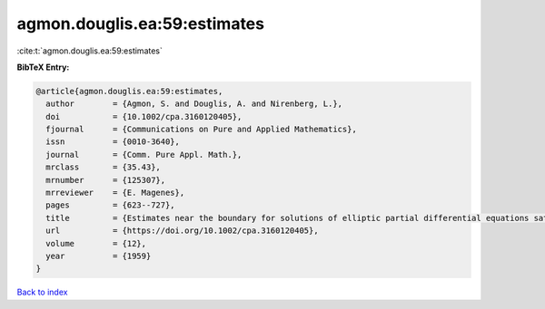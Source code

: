 agmon.douglis.ea:59:estimates
=============================

:cite:t:`agmon.douglis.ea:59:estimates`

**BibTeX Entry:**

.. code-block:: bibtex

   @article{agmon.douglis.ea:59:estimates,
     author        = {Agmon, S. and Douglis, A. and Nirenberg, L.},
     doi           = {10.1002/cpa.3160120405},
     fjournal      = {Communications on Pure and Applied Mathematics},
     issn          = {0010-3640},
     journal       = {Comm. Pure Appl. Math.},
     mrclass       = {35.43},
     mrnumber      = {125307},
     mrreviewer    = {E. Magenes},
     pages         = {623--727},
     title         = {Estimates near the boundary for solutions of elliptic partial differential equations satisfying general boundary conditions. {I}},
     url           = {https://doi.org/10.1002/cpa.3160120405},
     volume        = {12},
     year          = {1959}
   }

`Back to index <../By-Cite-Keys.html>`_

